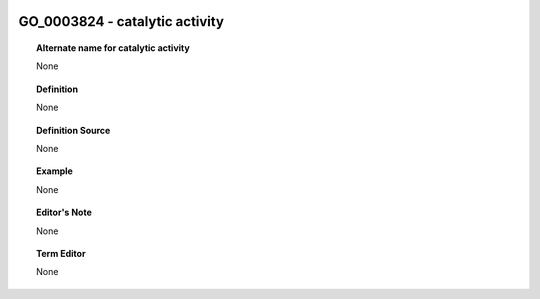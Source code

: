 
  .. _GO_0003824:
  .. _catalytic activity:
  .. index:: 
     single: GO_0003824; catalytic activity
     single: catalytic activity; GO_0003824

GO_0003824 - catalytic activity
====================================================================================

.. topic:: Alternate name for catalytic activity

    None


.. topic:: Definition

    None


.. topic:: Definition Source

    None


.. topic:: Example

    None


.. topic:: Editor's Note

    None


.. topic:: Term Editor

    None

